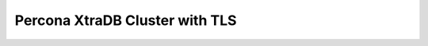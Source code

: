 .. _perconainstall:

Percona XtraDB Cluster with TLS
^^^^^^^^^^^^^^^^^^^^^^^^^^^^^^^

.. content-tabs::

   .. tab-container:: tab1
      :title: RHEL 7

      .. include::   /installation/database/percona/perconaTls-rhel7.rst

   .. tab-container:: tab2
      :title: RHEL 8

      .. code-block:: bash

         Temp Holder